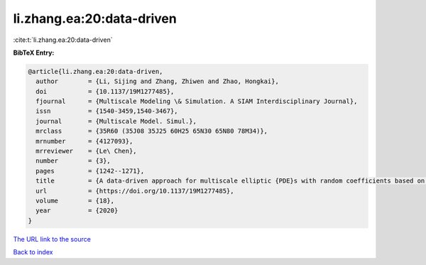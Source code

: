 li.zhang.ea:20:data-driven
==========================

:cite:t:`li.zhang.ea:20:data-driven`

**BibTeX Entry:**

.. code-block:: bibtex

   @article{li.zhang.ea:20:data-driven,
     author        = {Li, Sijing and Zhang, Zhiwen and Zhao, Hongkai},
     doi           = {10.1137/19M1277485},
     fjournal      = {Multiscale Modeling \& Simulation. A SIAM Interdisciplinary Journal},
     issn          = {1540-3459,1540-3467},
     journal       = {Multiscale Model. Simul.},
     mrclass       = {35R60 (35J08 35J25 60H25 65N30 65N80 78M34)},
     mrnumber      = {4127093},
     mrreviewer    = {Le\ Chen},
     number        = {3},
     pages         = {1242--1271},
     title         = {A data-driven approach for multiscale elliptic {PDE}s with random coefficients based on intrinsic dimension reduction},
     url           = {https://doi.org/10.1137/19M1277485},
     volume        = {18},
     year          = {2020}
   }

`The URL link to the source <https://doi.org/10.1137/19M1277485>`__


`Back to index <../By-Cite-Keys.html>`__
